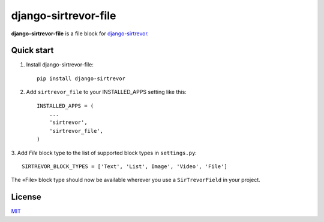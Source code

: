 django-sirtrevor-file
=====================

**django-sirtrevor-file** is a file block for `django-sirtrevor`_.


Quick start
-----------

1. Install django-sirtrevor-file::

    pip install django-sirtrevor

2. Add ``sirtrevor_file`` to your INSTALLED_APPS setting like this::

    INSTALLED_APPS = (
        ...
        'sirtrevor',
        'sirtrevor_file',
    )

3. Add `File` block type to the list of supported block types in
``settings.py``::

   SIRTREVOR_BLOCK_TYPES = ['Text', 'List', Image', 'Video', 'File']


The «File» block type should now be available wherever you use a
``SirTrevorField`` in your project.


License
-------

MIT_


.. _django-sirtrevor: https://github.com/philippbosch/django-sirtrevor
.. _MIT: http://philippbosch.mit-license.org/
